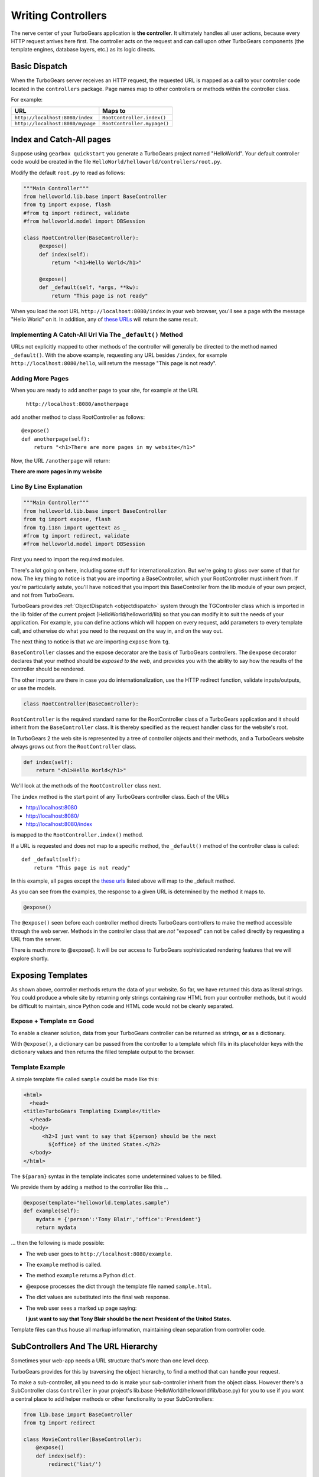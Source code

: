 .. _writing_controllers:

===================================
Writing Controllers
===================================

The nerve center of your TurboGears application is **the
controller**. It ultimately handles all user actions, because every
HTTP request arrives here first. The controller acts on the request
and can call upon other TurboGears components (the template engines,
database layers, etc.) as its logic directs.

Basic Dispatch
-----------------------

When the TurboGears server receives an HTTP request, the requested URL
is mapped as a call to your controller code located in the
``controllers`` package. Page names map to other controllers or
methods within the controller class.

For example:

================================== ============================
URL                                Maps to
================================== ============================
``http://localhost:8080/index``    ``RootController.index()``
``http://localhost:8080/mypage``   ``RootController.mypage()``
================================== ============================

Index and Catch-All pages
----------------------------

Suppose using ``gearbox quickstart`` you generate a TurboGears project
named "HelloWorld". Your default controller code would be created in
the file ``HelloWorld/helloworld/controllers/root.py``.

Modify the default ``root.py`` to read as follows:

.. code-block:: python

    """Main Controller"""
    from helloworld.lib.base import BaseController
    from tg import expose, flash
    #from tg import redirect, validate
    #from helloworld.model import DBSession

    class RootController(BaseController):
         @expose()
         def index(self):
             return "<h1>Hello World</h1>"

         @expose()
         def _default(self, *args, **kw):
             return "This page is not ready"


When you load the root URL ``http://localhost:8080/index`` in your web
browser, you'll see a page with the message "Hello World" on it. In
addition, any of `these URLs`_ will return the same result.

Implementing A Catch-All Url Via The ``_default()`` Method
~~~~~~~~~~~~~~~~~~~~~~~~~~~~~~~~~~~~~~~~~~~~~~~~~~~~~~~~~~

URLs not explicitly mapped to other methods of the controller will
generally be directed to the method named ``_default()``. With the
above example, requesting any URL besides ``/index``, for example
``http://localhost:8080/hello``, will return the message "This page is
not ready".

Adding More Pages
~~~~~~~~~~~~~~~~~

When you are ready to add another page to your site, for example at
the URL

   ``http://localhost:8080/anotherpage``

add another method to class RootController as follows::

    @expose()
    def anotherpage(self):
        return "<h1>There are more pages in my website</h1>"

Now, the URL ``/anotherpage`` will return:

**There are more pages in my website**


Line By Line Explanation
~~~~~~~~~~~~~~~~~~~~~~~~

.. code-block:: python

    """Main Controller"""
    from helloworld.lib.base import BaseController
    from tg import expose, flash
    from tg.i18n import ugettext as _
    #from tg import redirect, validate
    #from helloworld.model import DBSession

First you need to import the required modules.

There's a lot going on here, including some stuff for internationalization.
But we're going to gloss over some of that for now.  The key thing to notice is
that you are importing a BaseController, which your RootController must inherit
from.   If you're particularly astute, you'll have noticed that you import this
BaseController from the lib module of your own project, and not from TurboGears.

TurboGears provides :ref:`ObjectDispatch <objectdispatch>` system through
the TGController class which is imported in the lib
folder of the current project (HelloWorld/helloworld/lib) so that you
can modify it to suit the needs of your application. For example, you
can define actions which will happen on every request, add parameters
to every template call, and otherwise do what you need to the request
on the way in, and on the way out.

The next thing to notice is that we are importing ``expose`` from ``tg``.

``BaseController`` classes and the expose decorator are the basis of TurboGears
controllers.   The ``@expose`` decorator declares that your method should be
*exposed to the web*, and provides you with the ability to say how the results
of the controller should be rendered.

The other imports are there in case you do internationalization,
use the HTTP redirect function, validate inputs/outputs, or use the models.

.. code-block:: python

    class RootController(BaseController):

``RootController`` is the required standard name for the
RootController class of a TurboGears application and it should inherit
from the ``BaseController`` class. It is thereby specified as the
request handler class for the website's root.

In TurboGears 2 the web site is represented by a tree of controller
objects and their methods, and a TurboGears website always grows out
from the ``RootController`` class.

.. code-block:: python

    def index(self):
        return "<h1>Hello World</h1>"

.. _these urls:

We'll look at the methods of the ``RootController`` class next.

The ``index`` method is the start point of any TurboGears controller
class.  Each of the URLs

* http://localhost:8080
* http://localhost:8080/
* http://localhost:8080/index

is mapped to the ``RootController.index()`` method.

If a URL is requested and does not map to a specific method, the
``_default()`` method of the controller class is called::

    def _default(self):
        return "This page is not ready"


In this example, all pages except the `these urls`_ listed above will
map to the _default method.

As you can see from the examples, the response to a given URL is
determined by the method it maps to.

.. code-block:: python

    @expose()

The ``@expose()`` seen before each controller method directs
TurboGears controllers to make the method accessible through the web
server. Methods in the controller class that are *not* "exposed" can
not be called directly by requesting a URL from the server.

There is much more to @expose(). It will be our access to TurboGears
sophisticated rendering features that we will explore shortly.

Exposing Templates
-------------------------

As shown above, controller methods return the data of your website. So far, we
have returned this data as literal strings. You could produce a whole site by
returning only strings containing raw HTML from your controller methods, but it
would be difficult to maintain, since Python code and HTML code would not be
cleanly separated.


Expose + Template == Good
~~~~~~~~~~~~~~~~~~~~~~~~~~~~

To enable a cleaner solution, data from your TurboGears controller can be
returned as strings, **or** as a dictionary.

With ``@expose()``, a dictionary can be passed from the controller to a template
which fills in its placeholder keys with the dictionary values and then returns
the filled template output to the browser.

Template Example
~~~~~~~~~~~~~~~~~~~~~~~~

A simple template file called ``sample`` could be made like
this:

.. code-block:: html

    <html>
      <head>
    <title>TurboGears Templating Example</title>
      </head>
      <body>
          <h2>I just want to say that ${person} should be the next
            ${office} of the United States.</h2>
      </body>
    </html>

The ``${param}`` syntax in the template indicates some undetermined
values to be filled.

We provide them by adding a method to the controller like this ...

.. code-block:: python

    @expose(template="helloworld.templates.sample")
    def example(self):
        mydata = {'person':'Tony Blair','office':'President'}
        return mydata

... then the following is made possible:

* The web user goes to ``http://localhost:8080/example``.
* The ``example`` method is called.
* The method ``example`` returns a Python ``dict``.
* @expose processes the dict through the template file named
  ``sample.html``.
* The dict values are substituted into the final web response.
* The web user sees a marked up page saying:

  **I just want to say that Tony Blair should be the next President of the United States.**

Template files can thus house all markup information, maintaining clean
separation from controller code.

SubControllers And The URL Hierarchy
------------------------------------

Sometimes your web-app needs a URL structure that's more than one
level deep.

TurboGears provides for this by traversing the object hierarchy, to
find a method that can handle your request.

To make a sub-controller, all you need to do is make your
sub-controller inherit from the object class.  However there's a
SubController class ``Controller`` in your project's lib.base
(HelloWorld/helloworld/lib/base.py) for you to use if you want a
central place to add helper methods or other functionality to your
SubControllers:

.. code-block:: python

    from lib.base import BaseController
    from tg import redirect

    class MovieController(BaseController):
        @expose()
        def index(self):
            redirect('list/')

        @expose()
        def list(self):
            return 'hello'

    class RootController(BaseController):
        movie = MovieController()

With these in place, you can follow the link:

* http://localhost:8080/movie/
* http://localhost:8080/movie/index

and you will be redirected to:

* http://localhost:8080/movie/list/

Unlike turbogears 1, going to http://localhost:8080/movie **will not**
redirect you to http://localhost:8080/movie/list.  This is due to some
interesting bit about the way WSGI works.  But it's also the right
thing to do from the perspective of URL joins.  Because you didn't
have a trailing slash, there's no way to know you meant to be in the
movie directory, so redirection to relative URLs will be based on the
last / in the URL.  In this case the root of the site.


It's easy enough to get around this, all you have to do is write your
redirect like this:

.. code-block:: python

    redirect('/movie/list/')

Which provides the redirect method with an absolute path, and takes
you exactly where you wanted to go, no matter where you came from.

Passing Parameters To The Controller
---------------------------------------

Now that you have the basic routing dispatch understood, you may be
wondering how parameters are passed into the controller methods.
After all, a framework would not be of much use unless it could accept
data streams from the user.

TurboGears uses introspection to assign values to the arguments in
your controller methods.  This happens using the same duck-typing you
may be familiar with if you are a frequent python programmer.  Here is
the basic approach:

 * The dispatcher gobbles up as much of the URL as it can to find the
     correct controller method associated with your request.
 * The remaining url items are then mapped to the parameters in the method.
 * If there are still remaining parameters they are mapped to \*args in the method signature.
 * If there are named parameters, (as in a form request, or a GET request with parameters), they are mapped to the
     args which match their names, and if there are leftovers, they are placed in \**kw.

Here is an example controller and a chart outlining the way urls are mapped to it's methods:

.. code-block:: python

    class WikiController(TGController):

        def index(self):
            """returns a list of wiki pages"""
            ...

        def _default(self, *args):
            """returns one wikipage"""
            ...

        def create(self, title, text, author='anonymous', **kw):
            wikipage = Page(title=tile, text=text, author=author, tags=str(kw))
            DBSession.add(wikipage)

        def update(self, title, **kw):
            wikipage = DBSession.query(Page).get(title)
            for key, value in kw:
                setattr(wikipage, key, value)

        def delete(self, title):
            wikipage = DBSession.query(Page).get(title)
            DBSession.delete(wikipage)

+----------------------------------------------------+------------+-------------------------------------------------+
| URL                                                | Method     | Argument Assignments                            |
+====================================================+============+=================================================+
| /                                                  | index      |                                                 |
+----------------------------------------------------+------------+-------------------------------------------------+
| /NewPage                                           | _default   | args : ['NewPage']                              |
+----------------------------------------------------+------------+-------------------------------------------------+
| /create/NewPage?text=More Information              | create     | text: 'More Information'                        |
+                                                    |            +-------------------------------------------------+
|                                                    |            | title: 'NewPage'                                |
+----------------------------------------------------+------------+-------------------------------------------------+
| /update/NewPage?author=Lenny                       | update     | kw: {'author':'Lenny'}                          |
+                                                    |            +-------------------------------------------------+
|                                                    |            | title: 'NewPage'                                |
+----------------------------------------------------+------------+-------------------------------------------------+
| /delete/NewPage                                    | delete     | title :'NewPage'                                |
+----------------------------------------------------+------------+-------------------------------------------------+

The parameters that are turned into arguments arrive in string format.
It is a good idea to use Python's type casting capabilities to change
the arguments into the types the rest of your program expects.  For
instance, if you pass an integer 'id' into your function you might use
id = int(id) to cast it into an int before usage.  Another way to
accomplish this feat is to use the @validate decorator, which is
explained in :ref:`Validation`

Ignore Unused Parameters
~~~~~~~~~~~~~~~~~~~~~~~~~~~

By default TurboGears2 will complain about parameters that the controller
method was not expecting. If this is causing any issue as you need to share
between all the urls a parameter that it is used by your javascript framework
or for any other reason, you can use ``ignore_parameters`` option to have
TurboGears2 ignore them. Just add the list of parameters to ignore in
*config/app_cfg.py*::

    base_config.ignore_parameters = ['timestamp', 'param_name']

You will still be able to access them from the ``tg.request`` object if you
need them for any reason.
